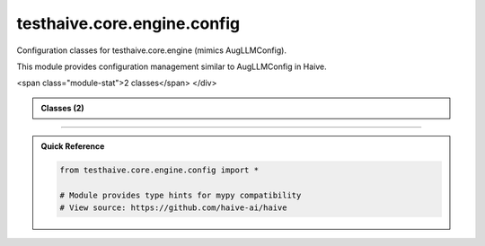 testhaive.core.engine.config
============================

.. py:module:: testhaive.core.engine.config

Configuration classes for testhaive.core.engine (mimics AugLLMConfig).

This module provides configuration management similar to AugLLMConfig in Haive.


.. autolink-examples:: testhaive.core.engine.config
   :collapse:


.. raw:: html
   
   <div class="autoapi-module-summary">
<span class="module-stat">2 classes</span>   </div>

.. autoapi-nested-parse::

   Configuration classes for testhaive.core.engine (mimics AugLLMConfig).

   This module provides configuration management similar to AugLLMConfig in Haive.


   .. autolink-examples:: testhaive.core.engine.config
      :collapse:


      
            
            

.. admonition:: Classes (2)
   :class: note

   .. autoapisummary::

      testhaive.core.engine.config.EngineMode
      testhaive.core.engine.config.TestLLMConfig

            
            

.. dropdown:: :octicon:`book` Complete API Documentation
   :open:
   :class-title: sd-font-weight-bold sd-text-info
   :class-container: sd-border-info

   .. grid:: 1 2 2 3
      :gutter: 2

      .. grid-item-card:: 
         :class-card: sd-border-0 sd-shadow-sm
         :class-title: sd-text-center sd-font-weight-bold

.. py:class:: EngineMode

            Bases: :py:obj:`str`, :py:obj:`enum.Enum`


            Engine execution modes (mimics Haive's patterns).

            Initialize self.  See help(type(self)) for accurate signature.


            .. autolink-examples:: __init__
               :collapse:


            .. autolink-examples:: EngineMode
               :collapse:

            .. py:attribute:: MULTI_AGENT
               :value: 'multi_agent'



            .. py:attribute:: REACT
               :value: 'react'



            .. py:attribute:: SIMPLE
               :value: 'simple'



            .. py:attribute:: STREAMING
               :value: 'streaming'




      .. grid-item-card:: 
         :class-card: sd-border-0 sd-shadow-sm
         :class-title: sd-text-center sd-font-weight-bold

.. py:class:: TestLLMConfig(/, **data: Any)

            Bases: :py:obj:`pydantic.BaseModel`


            Main LLM configuration class (mimics AugLLMConfig).

            This class mimics the complexity and patterns of AugLLMConfig.

            :param name: Configuration name
            :param model: LLM model identifier
            :param mode: Engine execution mode
            :param temperature: Sampling temperature (0.0-2.0)
            :param max_tokens: Maximum output tokens
            :param tools: List of available tools
            :param system_message: System prompt
            :param metadata: Additional configuration metadata

            .. rubric:: Examples

            Basic configuration::

                config = TestLLMConfig(
                    name="simple_config",
                    model="gpt-4",
                    mode=EngineMode.SIMPLE,
                    temperature=0.7
                )

            React agent configuration::

                config = TestLLMConfig(
                    name="react_config",
                    model="gpt-4",
                    mode=EngineMode.REACT,
                    temperature=0.3,
                    max_tokens=1000,
                    tools=["calculator", "search"],
                    system_message="You are a helpful assistant."
                )

            Create a new model by parsing and validating input data from keyword arguments.

            Raises [`ValidationError`][pydantic_core.ValidationError] if the input data cannot be
            validated to form a valid model.

            `self` is explicitly positional-only to allow `self` as a field name.


            .. autolink-examples:: __init__
               :collapse:


            .. autolink-examples:: TestLLMConfig
               :collapse:

            .. py:method:: add_tool(tool_name: str) -> None

               Add a tool to the configuration.

               :param tool_name: Name of the tool to add


               .. autolink-examples:: add_tool
                  :collapse:


            .. py:method:: get_summary() -> Dict[str, Any]

               Get configuration summary.

               :returns: Dictionary containing configuration summary


               .. autolink-examples:: get_summary
                  :collapse:


            .. py:method:: remove_tool(tool_name: str) -> None

               Remove a tool from the configuration.

               :param tool_name: Name of the tool to remove


               .. autolink-examples:: remove_tool
                  :collapse:


            .. py:method:: with_tools(tools: List[str]) -> TestLLMConfig

               Create a new config with specified tools.

               :param tools: List of tool names

               :returns: New TestLLMConfig instance with tools


               .. autolink-examples:: with_tools
                  :collapse:


            .. py:attribute:: max_tokens
               :type:  Optional[int]
               :value: None



            .. py:attribute:: metadata
               :type:  Dict[str, Any]
               :value: None



            .. py:attribute:: mode
               :type:  EngineMode
               :value: None



            .. py:attribute:: model
               :type:  str
               :value: None



            .. py:attribute:: name
               :type:  str
               :value: None



            .. py:attribute:: system_message
               :type:  Optional[str]
               :value: None



            .. py:attribute:: temperature
               :type:  float
               :value: None



            .. py:attribute:: tools
               :type:  List[str]
               :value: None






----

.. admonition:: Quick Reference
   :class: tip

   .. code-block:: python

      from testhaive.core.engine.config import *

      # Module provides type hints for mypy compatibility
      # View source: https://github.com/haive-ai/haive

